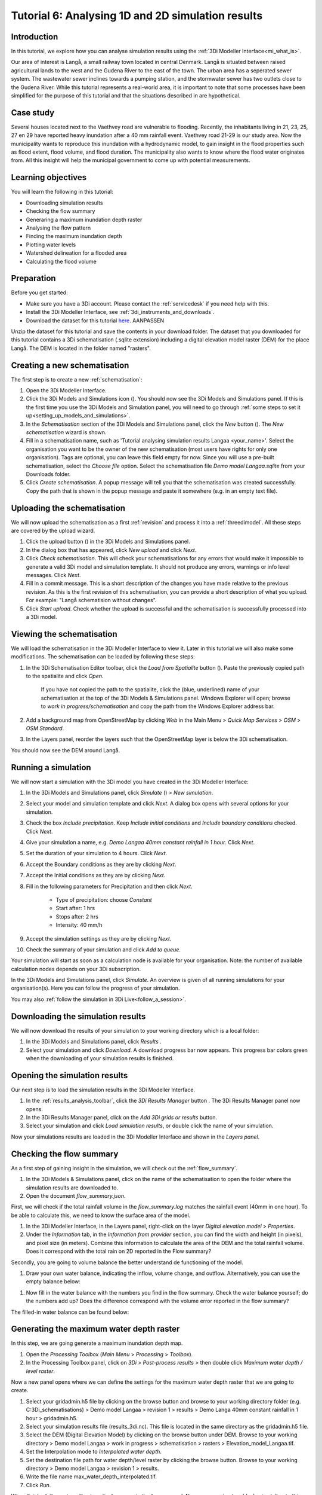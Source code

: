 Tutorial 6: Analysing 1D and 2D simulation results
==================================================

Introduction
------------

In this tutorial, we explore how you can analyse simulation results using the :ref:`3Di Modeller Interface<mi_what_is>`.

Our area of interest is Langå, a small railway town located in central Denmark. Langå is situated between raised agricultural lands to the west and the Gudena River to the east of the town. The urban area has a seperated sewer system. The wastewater sewer inclines towards a pumping station, and the stormwater sewer has two outlets close to the Gudena River. While this tutorial represents a real-world area, it is important to note that some processes have been simplified for the purpose of this tutorial and that the situations described in are hypothetical.

Case study
----------

Several houses located next to the Vaethvey road are vulnerable to flooding. Recently, the inhabitants living in 21, 23, 25, 27 en 29 have reported heavy inundation after a 40 mm rainfall event. Vaethvey road 21-29 is our study area. Now the municipality wants to reproduce this inundation with a hydrodynamic model, to gain insight in the flood properties such as flood extent, flood volume, and flood duration. The municipality also wants to know where the flood water originates from. All this insight will help the municipal government to come up with potential measurements.  


Learning objectives
-------------------

You will learn the following in this tutorial:

- Downloading simulation results

- Checking the flow summary

- Generaring a maximum inundation depth raster

- Analysing the flow pattern

- Finding the maximum inundation depth

- Plotting water levels

- Watershed delineation for a flooded area

- Calculating the flood volume


Preparation
-----------

Before you get started:

* Make sure you have a 3Di account. Please contact the :ref:`servicedesk` if you need help with this.
* Install the 3Di Modeller Interface, see :ref:`3di_instruments_and_downloads`.
* Download the dataset for this tutorial `here <https://nens.lizard.net/media/3di-tutorials/3di-tutorial-04.zip>`_. AANPASSEN 

.. TODO: zip updaten via Wolf 

Unzip the dataset for this tutorial and save the contents in your download folder. The dataset that you downloaded for this tutorial contains a 3Di schematisation (.sqlite extension) including a digital elevation model raster (DEM) for the place Langå. The DEM is located in the folder named "rasters".


Creating a new schematisation
-----------------------------

The first step is to create a new :ref:`schematisation`:

#) Open the 3Di Modeller Interface.

#) Click the 3Di Models and Simulations icon (|modelsSimulations|). You should now see the 3Di Models and Simulations panel. If this is the first time you use the 3Di Models and Simulation panel, you will need to go through :ref:`some steps to set it up<setting_up_models_and_simulations>`.

#) In the *Schematisation* section of the 3Di Models and Simulations panel, click the *New* button (|newschematisation|). The *New schematisation* wizard is shown.

#) Fill in a schematisation name, such as 'Tutorial analysing simulation results Langaa <your_name>'. Select the organisation you want to be the owner of the new schematisation (most users have rights for only one organisation). Tags are optional, you can leave this field empty for now. Since you will use a pre-built schematisation, select the *Choose file* option. Select the schematisation file *Demo model Langaa.sqlite* from your Downloads folder.

#) Click *Create schematisation*. A popup message will tell you that the schematisation was created successfully. Copy the path that is shown in the popup message and paste it somewhere (e.g. in an empty text file).


Uploading the schematisation
----------------------------

We will now upload the schematisation as a first :ref:`revision` and process it into a :ref:`threedimodel`. All these steps are covered by the upload wizard.

#) Click the upload button (|upload|) in the 3Di Models and Simulations panel.

#) In the dialog box that has appeared, click *New upload* and click *Next*.

#) Click *Check schematisation*. This will check your schematisations for any errors that would make it impossible to generate a valid 3Di model and simulation template. It should not produce any errors, warnings or info level messages. Click *Next*.

#) Fill in a commit message. This is a short description of the changes you have made relative to the previous revision. As this is the first revision of this schematisation, you can provide a short description of what you upload. For example: "Langå schematision without changes".

#) Click *Start upload*. Check whether the upload is successful and the schematisation is successfully processed into a 3Di model.  


Viewing the schematisation
--------------------------

We will load the schematisation in the 3Di Modeller Interface to view it. Later in this tutorial we will also make some modifications. The schematisation can be loaded by following these steps:

#) In the 3Di Schematisation Editor toolbar, click the *Load from Spatialite* button (|load_from_spatialite|). Paste the previously copied path to the spatialite and click *Open*.

    If you have not copied the path to the spatialite, click the (blue, underlined) name of your schematisation at the top of the 3Di Models & Simulations panel. Windows Explorer will open; browse to *work in progress/schematisation* and copy the path from the Windows Explorer address bar.

#) Add a background map from OpenStreetMap by clicking *Web* in the Main Menu > *Quick Map Services* > *OSM* > *OSM Standard*. 

#) In the Layers panel, reorder the layers such that the OpenStreetMap layer is below the 3Di schematisation.

You should now see the DEM around Langå.


Running a simulation
--------------------

We will now start a simulation with the 3Di model you have created in the 3Di Modeller Interface: 

#) In the 3Di Models and Simulations panel, click *Simulate* (|simulate|) > *New simulation*.  

#) Select your model and simulation template and click *Next*. A dialog box opens with several options for your simulation.  

#) Check the box *Include precipitation*. Keep *Include initial conditions* and *Include boundary conditions* checked. Click *Next*.

#) Give your simulation a name, e.g. *Demo Langaa 40mm constant rainfall in 1 hour*. Click *Next*.

#) Set the duration of your simulation to 4 hours. Click *Next*.

#) Accept the Boundary conditions as they are by clicking *Next*.

#) Accept the Initial conditions as they are by clicking *Next*.

#) Fill in the following parameters for Precipitation and then click *Next*.

    * Type of precipitation: choose *Constant*
    * Start after: 1 hrs
    * Stops after: 2 hrs
    * Intensity: 40 mm/h

#) Accept the simulation settings as they are by clicking *Next*. 

#) Check the summary of your simulation and click *Add to queue*.  

Your simulation will start as soon as a calculation node is available for your organisation. Note: the number of available calculation nodes depends on your 3Di subscription. 

In the 3Di Models and Simulations panel, click *Simulate*. An overview is given of all running simulations for your organisation(s). Here you can follow the progress of your simulation.

You may also :ref:`follow the simulation in 3Di Live<follow_a_session>`.


Downloading the simulation results
----------------------------------

We will now download the results of your simulation to your working directory which is a local folder: 

#) In the 3Di Models and Simulations panel, click *Results* |simulate|.

#) Select your simulation and click *Download*. A download progress bar now appears. This progress bar colors green when the downloading of your simulation results is finished.  

.. note:
  The simulation results are saved in your 3Di working directory. To open this folder, click on the name of the schematisation in the 3Di Models & Simulations panel.


Opening the simulation results
------------------------------

Our next step is to load the simulation results in the 3Di Modeller Interface.

#) In the :ref:`results_analysis_toolbar`, click the *3Di Results Manager* button |results_manager|. The 3Di Results Manager panel now opens.

#) In the 3Di Results Manager panel, click on the |add_results| *Add 3Di grids or results* button.

#) Select your simulation and click *Load simulation results*, or double click the name of your simulation.

Now your simulations results are loaded in the 3Di Modeller Interface and shown in the *Layers panel*.


Checking the flow summary
-------------------------

As a first step of gaining insight in the simulation, we will check out the :ref:`flow_summary`. 

#) In the 3Di Models & Simulations panel, click on the name of the schematisation to open the folder where the simulation results are downloaded to. 

#) Open the document *flow_summary.json*.

First, we will check if the total rainfall volume in the *flow_summary.log* matches the rainfall event (40mm in one hour). To be able to calculate this, we need to know the surface area of the model.

#) In the 3Di Modeller Interface, in the Layers panel, right-click on the layer *Digital elevation model* > *Properties*. 

#) Under the *Information* tab, in the *Information from provider* section, you can find the width and height (in pixels), and pixel size (in meters). Combine this information to calculate the area of the DEM and the total rainfall volume. Does it correspond with the total rain on 2D reported in the Flow summary? 

.. note:
   The 3Di Model in this example is atypical in that it is perfectly rectangular. All pixels in the DEM have a value. Most 3Di Models have a boundary that follows hydrogical watershed boundaries. DEM pixels outside of these boundaries are "no data" pixels. In such a case, the method used here for calculating the surface area of the model does not work. Instead, use the QGIS Processing Algorithm "Zonal statics", with an input polygon that covers the entire model domain, and choose "Count" as one of the statistics to calculate.

Secondly, you are going to volume balance the better understand de functioning of the model.

#) Draw your own water balance, indicating the inflow, volume change, and outflow. Alternatively, you can use the empty balance below:

|langaa_waterbalans_leeg|

#) Now fill in the water balance with the numbers you find in the flow summary. Check the water balance yourself; do the numbers add up? Does the difference correspond with the volume error reported in the flow summary?

The filled-in water balance can be found below:

|langaa_waterbalans_antwoord|


Generating the maximum water depth raster
-----------------------------------------

In this step, we are going generate a maximum inundation depth map. 

#) Open the *Processing Toolbox* (*Main Menu* > *Processing* > *Toolbox*). 

#) In the Processing Toolbox panel, click on *3Di* > *Post-process results* > then double click *Maximum water depth / level raster*. 

Now a new panel opens where we can define the settings for the maximum water depth raster that we are going to create.  

#) Select your gridadmin.h5 file by clicking on the browse button and browse to your working directory folder (e.g. C:\3Di_schematisations) > Demo model Langaa > revision 1 > results >  Demo Langa 40mm constant rainfall in 1 hour > gridadmin.h5.

#) Select your simulation results file (results_3di.nc). This file is located in the same directory as the gridadmin.h5 file.

#) Select the DEM (Digital Elevation Model) by clicking on the browse button under DEM. Browse to your working directory > Demo model Langaa > work in progress > schematisation >  rasters > Elevation_model_Langaa.tif.

#) Set the Interpolation mode to *Interpolated water depth*.

#) Set the destination file path for water depth/level raster by clicking the browse button. Browse to your working directory > Demo model Langaa > revision 1 > results. 

#) Write the file name max_water_depth_interpolated.tif.

#) Click *Run*.

When finished, the raster will automaticaly appear in the *Layers* panel. Now we are going to add a basic styling to this raster.

#) In the *Layers* panel, double click the layer max_water_depth_interpolated. The Layer Properties window opens.

#) In the layer properties window, the *Symbology* tab (at the left side).

#) Set *Render type* to *Singleband pseudocolor*.

#) Set *Color ramp*/ to Blues.

#) Fill in 0.0 as Min value and 0.5 as Max value. These are units in meters.

We will now make all water depths between 0 and 1 cm transparent.

#) In the *Transparency* tab, under *Custom transparency options*, click the + button.

#) For *From*, fill in 0; for *To*, fill in 0.01.

#) Click *OK*.


Finding the maximum inundation depth
------------------------------------

We are going to use the Value Tool to view the inundation depth in our study area using the maximum water depth raster.

#) First, make sure the maximum water depth raster is visible. In the Layers panel, check the layer *max_water_depth_interpolated*. 

#) In the Attributes Toolbar, click on the |value_tool| Value Tool button. Now the Value Tool panels opens.

#) Now zoom in to our study area; with your mouse, hoover over the inundated area. In the Value Tool panel, you can read the raster values, i.e. the maximum inundation depth. Find that the inundation is up to 75 cm.



Analysing the flow pattern
--------------------------

Now we are going to take a first look into how the water flows through the modelled area, by visualising the flow pattern.

First, we are going the load the results from your simulation. 

#) Click the |results_manager| *3Di Results Manager* icon. 
 
#) Click |add_results| *Add 3Di Grid or Results*. 

#) A pop-up screen appears where you can select the simulation results. Double-click your downloaded results. 

The results will now be added to the project.

#) In the 3Di Results Manager, click the |closed_eye| icon. 

In the layers panel, the node, flowline and cell layers have been renamed to the variable that is visualised. 

#) Toggle the *Node* and *Cell* layers to invisible.

You now see the net cumulative discharge over the whole simulation for each flowline. You may move the time slider in the *Temporal Controller* at the top of the screen to view the results for earlier moments in the simulation. In the 3Di Results Manager panel, you can also change the visualised variable to *Discharge* to get a snapshot of the situation at the time step you have navigated to in the *Temporal Controller*.

Another way to analyse the flow pattern is by using the *3Di Results Aggregation* tool. 

#) Click |resultsaggregationtoolbar| *3Di Result Aggregation* in the *3Di Results Analysis toolbar*. A pop-up screen will appear.
 
#) In the *Input* tab, the simulation result is selected automatically.

#) Under *Preset*, select *Flow pattern*. If you are interested, you can play around with the other presets options later. Click *OK*. The flow pattern will now be derived and thre resulting layer will be added to the project. The layer shows an arrow for each calculation node. 

#) You can zoom in on the flow pattern to discern the individual arrows. As you can see, the direction of the arrow indicates the direction of the flow. The colour of the arrow is scaled with the discharge.

#) Zoom out again to see the general flow pattern in the model area. Look at the elevation map and the flow pattern; note that the water flows from the higher areas towards the lower areas and a large part eventually ends up in the river.


Plotting water levels
---------------------

#) In the 3Di Result Analysis Toolbar, click on the *Time series plotter* icon. Now the 3Di Time series plotter panel opens.

#) In the 3Di Time series plotter panel, click on *Pick nodes/cells*. 

#) Click on a 2D surface water node in the study area in an inundated location. A graph is plotted for the selected 2D node.

#) Select *Water level* in the upperleft drop-down menu of the 3Di Time series plotter panel.


Watershed delineation for a flooded area
----------------------------------------

To better understand why an area gets flooded and to design appropriate measures to decrease flood risks in the future, we want to know where the water in the flooded area comes from. We will use the Watershed Tool to answer this question. The Watershed Tool allows you to determine the upstream and downstream catchment at any point or area.

#) First, we have to make sure the maximum water depth raster is still visible. In the Layers panel, check the layer *max_water_depth_interpolated*. 

#)	Now, open the Watershed tool |watershed_tool| in the 3Di Results Analysis toolbar.
 
#)	In the Watershed tool panel, define the *Input*. Select your simulations results under *3Di results*.

#)	Under *Settings*, you can adjust the period for which you want to carry out the watershed analysis by adjusting the start and end time. Furthermore, you can adjust the threshold. If there is a net flow from the upstream element to the target node(s) above the defined threshold, the upstream element is included in the catchment. For now, you do not need to change the settings.

#)	The next step is to define the *Target nodes*. Click *Click on canvas* to activate the map tool. On the map canvas, the nodes in our study area (Vaethvey road 21-29).
 
The tool automatically calculates the upstream catchment area for the nodes that you selected. The result of the analysis is depicted in the figure below. By choosing *Clear results*, the catchment will disappear and you can choose different nodes to derive the upstream catchment for.  

#)	In the *Output* section, check the *Downstream* option and uncheck the *Upstream* option. The result gives us a indication of how the flood volume is drained during and after the event.


Calculating the flood volume
----------------------------

Lastly, we are going to use the *Water balance tool* to determine the flood volume in our study area.

In the schematisation, you can see that a grid refinement was added in the area of the town that gets flooded: our study area (Vaethvey road 21-29). 
 
#)	Click the Water balance tool button |water_balance_tool| in the 3Di Results Analysis toolbar.  
 
#)	Choose *Select polygon* and click the grid refinement area. Choose *grid refinement area (study_area)* in the popup menu. The tool will now automatically calculate and visualize the water balance for this area.

.. note::
   You can use any polygon layer as water balance area. If you do not yet have a polygon for your area of interest, create one first. In the main toolbar, click |new_geopackage|, or go to *Main Menu* > *Layer* > *Create new layer* > *New Geopackage Layer*.

#)	In the water balance plot, you can either show discharge (m³/s) or volumes (cumulative discharge, m³). The tool is automatically set to discharge. Now change to volume by using the dropdown menu and choose the *m³ cumulative* option. 
 
#)	In the graph, the cumulative volumes of water for flows are displayed. At the right side, you can activate and deactivate different the flows. Hover over the different components to see which ones are indicated in the graph. 

#)	The main component that is of interest in this question is *2D flow*. Notice that the graph displays both a positive and negative cumulative 2D Flow. This is caused by the fact that the 2D flow is both entering (positive) and leaving (negative) the study area. The net 2D flow (change in storage) is represented by the dotted red line, representing the *volume change 2D*. Use your mouse to zoom in on the y-axis. You can check the net 2D volume change at the end of the simulation. Check that the flow volume is about 3,200 m³. 

.. |langaa_waterbalans_leeg| image:: /image/langaa_waterbalans_leeg.png
	:scale: 100%

.. |langaa_waterbalans_antwoord| image:: /image/langaa_waterbalans_antwoord.png
	:scale: 100%

.. |load_from_spatialite| image:: /image/pictogram_load_from_spatialite.png
	:scale: 80%

.. |toggle_editing| image:: /image/pictogram_toggle_editing.png
    :scale: 80%

.. |add_line| image:: /image/pictogram_addline.png
    :scale: 80%

.. |add_point| image:: /image/pictogram_addpoint.png
    :scale: 80%

.. |add_results| image:: /image/pictogram_add_results.png
    :scale: 80%

.. |upload| image:: /image/pictogram_upload_schematisation.png
    :scale: 80%

.. |modelsSimulations| image:: /image/pictogram_modelsandsimulations.png
    :scale: 90%

.. |save_to_spatialite| image:: /image/pictogram_save_to_spatialite.png
	:scale: 80%

.. |newschematisation| image:: /image/pictogram_newschematisation.png
    :scale: 80%

.. |simulate| image:: /image/pictogram_simulate.png
    :scale: 80%

.. |results_manager| image:: /image/i_3di_results_analysis_toolbar_results_manager.png
    :scale: 80%
	
.. |closed_eye| image:: /image/pictogram_temporal_controller_load_results_closed_eye.png
	:scale: 100%

.. |resultsaggregationtoolbar| image:: image/i_3di_results_analysis_toolbar_aggregation.png
	:scale: 25%

.. |watershed_tool| image:: image/i_3di_results_analysis_toolbar_watershed.png
	:scale: 25%
	
.. |water_balance_tool| image:: image/i_3di_results_analysis_toolbar_waterbalance.png
	:scale: 25%

.. |value_tool| image:: image/value_tool.png
	:scale: 25%

.. |new_geopackage| image:: image/new_geopackage.png
	:scale: 100%

.. check zipje!! (nieuw zipje kan reinout of wolf online zetten voor je)

